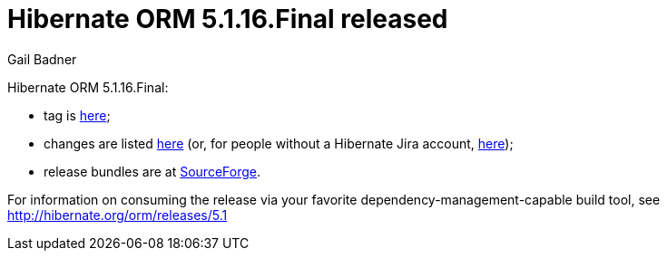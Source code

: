 = Hibernate ORM 5.1.16.Final released
Gail Badner
:awestruct-tags: ["Hibernate ORM", "Releases"]
:awestruct-layout: blog-post

Hibernate ORM 5.1.16.Final:

* tag is http://github.com/hibernate/hibernate-orm/releases/tag/5.1.16[here];
* changes are listed https://hibernate.atlassian.net/projects/HHH/versions/31689[here] (or, for people without a Hibernate Jira account, https://hibernate.atlassian.net/secure/ReleaseNote.jspa?projectId=10031&version=31689[here]);
* release bundles are at http://sourceforge.net/projects/hibernate/files/hibernate-orm/5.1.16.Final/[SourceForge].

For information on consuming the release via your favorite dependency-management-capable build tool, see http://hibernate.org/orm/releases/5.1

